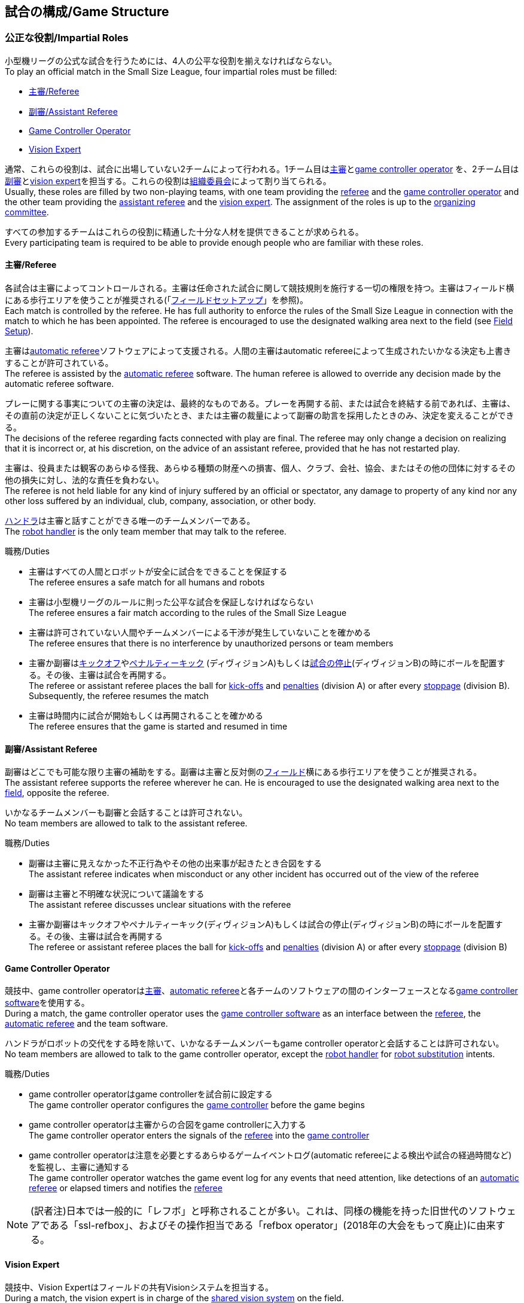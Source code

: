 == 試合の構成/Game Structure
=== 公正な役割/Impartial Roles
小型機リーグの公式な試合を行うためには、4人の公平な役割を揃えなければならない。 +
To play an official match in the Small Size League, four impartial roles must be filled:

* <<主審/Referee>>
* <<副審/Assistant Referee>>
* <<Game Controller Operator>>
* <<Vision Expert>>

通常、これらの役割は、試合に出場していない2チームによって行われる。1チーム目は<<主審/Referee, 主審>>と<<Game Controller Operator, game controller operator>> を、2チーム目は<<副審/Assistant Referee, 副審>>と<<Vision Expert, vision expert>>を担当する。これらの役割は<<組織委員会/Organizing Committee, 組織委員会>>によって割り当てられる。 +
Usually, these roles are filled by two non-playing teams, with one team providing the <<主審/Referee, referee>> and the <<Game Controller Operator, game controller operator>> and the other team providing the <<副審/Assistant Referee, assistant referee>> and the <<Vision Expert, vision expert>>. The assignment of the roles is up to the <<組織委員会/Organizing Committee, organizing committee>>.

すべての参加するチームはこれらの役割に精通した十分な人材を提供できることが求められる。 +
Every participating team is required to be able to provide enough people who are familiar with these roles.

==== 主審/Referee
各試合は主審によってコントロールされる。主審は任命された試合に関して競技規則を施行する一切の権限を持つ。主審はフィールド横にある歩行エリアを使うことが推奨される(「<<フィールドセットアップ/Field Setup,フィールドセットアップ>>」を参照)。 +
Each match is controlled by the referee. He has full authority to enforce the rules of the Small Size League in connection with the match to which he has been appointed. The referee is encouraged to use the designated walking area next to the field (see <<フィールドセットアップ/Field Setup, Field Setup>>).

主審は<<Automatic Referee, automatic referee>>ソフトウェアによって支援される。人間の主審はautomatic refereeによって生成されたいかなる決定も上書きすることが許可されている。 +
The referee is assisted by the <<Automatic Referee, automatic referee>> software. The human referee is allowed to override any decision made by the automatic referee software.

プレーに関する事実についての主審の決定は、最終的なものである。プレーを再開する前、または試合を終結する前であれば、主審は、その直前の決定が正しくないことに気づいたとき、または主審の裁量によって副審の助言を採用したときのみ、決定を変えることができる。 +
The decisions of the referee regarding facts connected with play are final. The referee may only change a decision on realizing that it is incorrect or, at his discretion, on the
advice of an assistant referee, provided that he has not restarted play.

主審は、役員または観客のあらゆる怪我、あらゆる種類の財産への損害、個人、クラブ、会社、協会、またはその他の団体に対するその他の損失に対し、法的な責任を負わない。 +
The referee is not held liable for any kind of injury suffered by an official or spectator, any damage to property of any kind nor any other loss suffered by an individual, club, company, association, or other body.

<<ハンドラ/Robot Handler, ハンドラ>>は主審と話すことができる唯一のチームメンバーである。 +
The <<ハンドラ/Robot Handler, robot handler>> is the only team member that may talk to the referee.

.職務/Duties

* 主審はすべての人間とロボットが安全に試合をできることを保証する +
The referee ensures a safe match for all humans and robots
* 主審は小型機リーグのルールに則った公平な試合を保証しなければならない +
The referee ensures a fair match according to the rules of the Small Size League
* 主審は許可されていない人間やチームメンバーによる干渉が発生していないことを確かめる +
The referee ensures that there is no interference by unauthorized persons or team members
* 主審か副審は<<キックオフ/Kick-Off, キックオフ>>や<<ペナルティーキック/Penalty Kick, ペナルティーキック>> (ディヴィジョンA)もしくは<<試合の停止/Stopping The Game,試合の停止>>(ディヴィジョンB)の時にボールを配置する。その後、主審は試合を再開する。 +
The referee or assistant referee places the ball for <<キックオフ/Kick-Off, kick-offs>> and <<ペナルティーキック/Penalty Kick, penalties>> (division A) or after every <<試合の停止/Stopping The Game, stoppage>> (division B). Subsequently, the referee resumes the match
* 主審は時間内に試合が開始もしくは再開されることを確かめる +
The referee ensures that the game is started and resumed in time

==== 副審/Assistant Referee
副審はどこでも可能な限り主審の補助をする。副審は主審と反対側の<<フィールドセットアップ/Field Setup, フィールド>>横にある歩行エリアを使うことが推奨される。 +
The assistant referee supports the referee wherever he can. He is encouraged to use the designated walking area next to the <<フィールドセットアップ/Field Setup, field>>, opposite the referee.

いかなるチームメンバーも副審と会話することは許可されない。 +
No team members are allowed to talk to the assistant referee.

.職務/Duties

* 副審は主審に見えなかった不正行為やその他の出来事が起きたとき合図をする +
The assistant referee indicates when misconduct or any other incident has occurred out of the view of the referee
* 副審は主審と不明確な状況について議論をする +
The assistant referee discusses unclear situations with the referee
* 主審か副審はキックオフやペナルティーキック(ディヴィジョンA)もしくは試合の停止(ディヴィジョンB)の時にボールを配置する。その後、主審は試合を再開する +
The referee or assistant referee places the ball for <<キックオフ/Kick-Off, kick-offs>> and <<ペナルティーキック/Penalty Kick, penalties>> (division A) or after every <<試合の停止/Stopping The Game, stoppage>> (division B)


==== Game Controller Operator
競技中、game controller operatorは<<主審/Referee, 主審>>、<<Automatic Referee, automatic referee>>と各チームのソフトウェアの間のインターフェースとなる<<Game Controller, game controller software>>を使用する。 +
During a match, the game controller operator uses the <<Game Controller, game controller software>> as an interface between the <<主審/Referee, referee>>, the <<Automatic Referee, automatic referee>> and the team software.

ハンドラがロボットの交代をする時を除いて、いかなるチームメンバーもgame controller operatorと会話することは許可されない。 +
No team members are allowed to talk to the game controller operator, except the <<ハンドラ/Robot Handler, robot handler>> for <<ロボットの交代/Robot Substitution, robot substitution>> intents.

.職務/Duties
* game controller operatorはgame controllerを試合前に設定する +
The game controller operator configures the <<Game Controller, game controller>> before the game begins
* game controller operatorは主審からの合図をgame controllerに入力する +
The game controller operator enters the signals of the <<主審/Referee, referee>> into the <<Game Controller, game controller>>
* game controller operatorは注意を必要とするあらゆるゲームイベントログ(automatic refereeによる検出や試合の経過時間など)を監視し、主審に通知する +
The game controller operator watches the game event log for any events that need attention, like detections of an <<Automatic Referee, automatic referee>> or elapsed timers and notifies the <<主審/Referee, referee>>

NOTE: (訳者注)日本では一般的に「レフボ」と呼称されることが多い。これは、同様の機能を持った旧世代のソフトウェアである「ssl-refbox」、およびその操作担当である「refbox operator」(2018年の大会をもって廃止)に由来する。

==== Vision Expert
競技中、Vision Expertはフィールドの共有Visionシステムを担当する。 +
During a match, the vision expert is in charge of the <<Vision, shared vision system>> on the field.

Visionに大きな問題が発生した場合を除いて、チームメンバは一般的にVision Expertに対して話しかけない事を推奨する。 +
Team members are generally advised not to talk to the vision expert, unless they experience major vision problems.

.職務/Duties

* Vision expartはVisionのハードウェアをチェックし、あらゆる種類のハードウェアの問題を<<技術委員会/Technical Committee, 技術委員会>>に報告する。 +
The vision expert checks the vision hardware and reports any kind of hardware problems to the <<技術委員会/Technical Committee, technical committee>>
* Vision expartは試合中に共有Visionシステムを監視し、あらゆる種類の問題を主審に即座に報告する。 +
The vision expert monitors the shared vision system during the match and reports any kind of problems to the referee instantly
* 主審が必要であると考えた場合には、Vision expartはVision systemを再キャリブレーションする。 +
The vision expert recalibrates the vision system if the referee deems it necessary

NOTE: (訳者注)日本では一般的に「ビジョン」と呼称されることが多い。Visionソフトウェアそのものと混同される懸念があるが、Vision Expertが呼ばれるということはVisionソフトウェアに異常がある場合が大半であり、運用する上で支障があることはあまりない。

=== チーム固有の役割/Team-Specific Roles

==== ハンドラ/Robot Handler
試合開始前に、すべてのチームは一人のハンドラを指定しなければならない。ハンドラは試合中にチームを代表する。 +
Before the start of the match, every team has to designate one robot handler. The robot handler represents the team during the match.

.職務/Duties
* ハンドラは<<競技の準備/Match Preparation, 競技の準備>>の補助を行う。 +
The robot handler helps <<競技の準備/Match Preparation, preparing the match>>.
* 必要であれば、ハンドラは主審に<<タイムアウト/Timeouts, タイムアウト>>を要求する。 +
The robot handler asks the referee for <<タイムアウト/Timeouts, timeouts>> if necessary.
* ハンドラは<<ロボットの交代/Robot Substitution, 試合中にロボットを交代することができる>>。 +
The robot handler can <<ロボットの交代/Robot Substitution, substitute a robot during game play>>.
* ハンドラは次のStop Game時にロボットを交代する許可を主審に要求し、主審が許可した場合は<<ロボットの交代/Robot Substitution,ロボットを交代する>>。 +
The robot handler asks the referee for the permission to substitute a robot in the next stoppage and, if the referee agrees, <<ロボットの交代/Robot Substitution, substitutes the robot>>.
* ハンドラはチームの懸念事項を表明する(例えばネットワークやビジョンの問題)。 +
The robot handler voices concerns of the team (for example network issues or vision problems).

=== 競技の準備/Match Preparation
競技で役割のあるすべての人間(「<<公正な役割/Impartial Roles, 公平な役割>>」もしくは「<<チーム固有の役割/Team-Specific Roles, チーム固有の役割>>」を参照)は、主審が次の準備を可能にするために、少なくとも試合開始の10分前には準備できていなければならない: +
All people that fill a role in the match (<<公正な役割/Impartial Roles, impartial>> or <<チーム固有の役割/Team-Specific Roles, team-specific>>) have to be ready at least 10 minutes before the start of the match to allow the referee to make the following preparations:

==== 試合結果シート/Game Result Sheet
<<主審/Referee, 主審>>は<<組織委員会/Organizing Committee, 組織委員会>>から試合結果シートを受け取る。試合後に、主審は最終結果を記入し、必要な署名を集めてSheetを<<組織委員会/Organizing Committee, 組織委員会>>に提出する。 +
The <<主審/Referee, referee>> obtains a game result sheet from the <<組織委員会/Organizing Committee, organizing committee>>. After the game, the referee fills in the final score, collects the required signatures and submits the sheet to the <<組織委員会/Organizing Committee, organizing committee>>.

NOTE: 試合結果シートを受け取っている間、主審は<<ボール/Ball, 公式球>>と(もし提供されるのであれば)ホイッスルやレッドカードイエローカードなどの審判向けの機器も使用できる。 +
While obtaining the game result sheet, the referee can also take an official <<ボール/Ball, ball>> and referee equipment such as a whistle or red and yellow cards (if provided).

==== ネットワークのテスト/Testing The Network
<<主審/Referee, 主審>>は両方のチームがVisionデータとレフェリーコマンドを受信できるか確認する。 +
The <<主審/Referee, referee>> ensures that both teams receive vision data and referee commands.

==== チームカラーの選択/Choosing Team Colors
<<主審/Referee, 主審>>は両チームの<<ハンドラ/Robot Handler, ハンドラ>>に希望するチームカラー(青か黄色のどちらか)を確認する。両チームが色の割り当てに同意するのであれば、その試合を通してその色が使用される。 +
The <<主審/Referee, referee>> asks the <<ハンドラ/Robot Handler, robot handlers>> of the teams about their preferred team color (either blue or yellow). If the teams agree on a color assignment, the colors will be used for the entire match.

しかし、両チームが同じ色を希望した場合は、主審は色を任意に割り当てる。この場合、両チームは前半戦と可能であればオーバータイムの前半戦の後に色を入れ替える。 +
However, if both teams prefer the same color, the referee assigns the colors by chance. In this case, the teams switch the colors after the first half of the match as well as after the first half of the overtime if applicable.

==== 陣地とキックオフの選択/Choosing Side And Kick-Off
<<主審/Referee, 主審>>は両チームの<<ハンドラ/Robot Handler, ハンドラ>>と一緒にコイントスを行う。コイントスの勝者が前半戦で攻めるゴールを選ぶ。もう一方のチームが前半戦開始時の<<キックオフ/Kick-Off, キックオフ>>を行う。 +
The <<主審/Referee, referee>> tosses a coin with both <<ハンドラ/Robot Handler, robot handlers>>. The winning team chooses the goal it will attack in the first half of the match. The other team takes the <<キックオフ/Kick-Off, kick-off>> to start the match.

==== ゴールキーパーのIDの選択/Choosing Keeper Id
<<主審/Referee, 主審>>は両チームの<<ハンドラ/Robot Handler, ハンドラ>>にどのロボットをキーパーとして使用するつもりなのか確認し、<<Game Controller Operator, game controller operator>>に情報を連絡する。 +
The <<主審/Referee, referee>> asks both <<ハンドラ/Robot Handler, robot handlers>> which robot they will use as the keeper and forwards this information to the <<Game Controller Operator, game controller operator>>.

キーパーのIDは、<<インプレイとアウトオブプレイ/Ball In And Out Of Play, アウトオブプレイ中>>もしくはボールがフィールドの相手側ハーフにあれば、以下の方法でいつでも変更できる: +
The keeper id can be changed anytime during the game if the ball is either <<インプレイとアウトオブプレイ/Ball In And Out Of Play, out of play>> or in the opponent's field half by:

. <<Game Controller, Game controller>>のネットワークインターフェースを利用する +
Using the <<Game Controller, game controller>> network interface
. <<Game Controller Operator, game controller operator>>に、<<Game Controller, game controller>>で設定されているキーパーのIDを変更するよう依頼する。<<Game Controller Operator, Game controller operator>>は、ボールが適切な位置に来るまでキーパーのIDを変更してはならない。 +
Asking the <<Game Controller Operator, game controller operator>> to change it in the <<Game Controller, game controller>>. The <<Game Controller Operator, game controller operator>> must not change the keeper id until the ball is at a valid position.

NOTE: チームは、要件を満たした時にのみ変更を要請する必要がある。<<Game Controller Operator, Game controller operator>>はルールを尊守する必要がある。 +
Teams should only ask for a change once the requirements are met. The <<Game Controller Operator, game controller operator>> is responsible for complying to the rules.

NOTE: もしチームがキーパーを使用したくない場合、フィールド上に存在しないロボットのIDを選択すること。 +
If a team does not want to use a keeper, it may select the id of a robot that is not on the field.

=== ゲームステージ/Game Stages
==== 概要/Overview
小型機リーグの公式戦は以下に示すステージによって構成される。 +
An official match of the Small Size League consists of the following stages:

|===
| Game Stage | 期間/Duration

| 前半戦 +
First Half
| 300秒の競技時間 +
300 seconds of playing time
| ハーフタイム +
Half-Time Break
| 300秒の休憩 +
300 seconds pause
| 後半戦 +
Second Half
| 300秒の競技時間 +
300 seconds of playing time
|===

試合が勝ち抜き方式(引き分けが有効な結果とされない状態)かつ規定の試合時間経過後に同点の場合、競技は延長戦に進み次のゲームステージが追加される： +
If the match is an elimination match (draw is not a possible outcome) and the score is even after the regular game time, the match goes into overtime and the following game stages are added:

|===
| ゲームステージ / Game Stage | 期間 / Duration

| 延長戦前の休憩 +
Pre-Overtime Break
| 300秒の休憩 +
300 seconds of pause

| 延長前半戦 +
Overtime First Half
| 150秒の競技時間 +
150 seconds of playing time

| 延長戦ハーフタイム +
Overtime Half-Time Break
| 120秒の休憩 +
120 seconds of pause

| 延長後半戦 +
Overtime Second Half
| 競技時間は150秒 +
150 seconds of playing time

|===

延長戦終了時点で同点の場合、以下のステージを追加する: +
If the score is even after overtime has been played, the following stages are added:

|===
| ゲームステージ / Game Stage | 期間 / Duration

| シュートアウトの準備 +
Pre-Shoot-Out Break
| 120秒の休憩 +
120 seconds of pause

| <<シュートアウト/Shoot-Out, シュートアウト>> +
<<シュートアウト/Shoot-Out, Shoot-Out>>
| 無制限 +
unlimited

|===

競技のタイマーは両チームとも<<ボールの操作/Ball Manipulation,ボールを操作する>>ことが許されない場合に一時停止される。これには<<停止/Stop, ストップゲーム>>、<<ハルト/Halt, ハルト>>、<<キックオフ/Kick-Off, キックオフ>>と<<ペナルティーキック/Penalty Kick,ペナルティーキック>>の準備時間が含まれる。さらに<<ボール配置/Ball Placement, ボール配置中>>もタイマーは一時停止される。 +
The match timer is paused whenever no team is allowed to <<ボールの操作/Ball Manipulation, manipulate the ball>>. This includes <<停止/Stop, stop>>, <<ハルト/Halt, halt>> and the preparation states of <<キックオフ/Kick-Off, kick-off>> and <<ペナルティーキック/Penalty Kick, penalty kick>>. Additionally, it is paused during <<ボール配置/Ball Placement, ball placement>>.

NOTE: この結果、試合に必要な時間は競技時間よりもはるかに長くなる。 +
As a result, the time needed for a match is much greater than the playing time.

==== タイムアウト/Timeouts
タイムアウトを取りたい時、<<ハンドラ/Robot Handler, ハンドラ>>は主審に確認をとらなければならない。タイムアウトは<<概要/Overview, 休憩>>のように扱われ、両チームとも自らのソフトウェアとハードウェアの修正を行うことが許可されている(「<<自律性/Autonomy, 自律性>>」を参照)。 +
The <<ハンドラ/Robot Handler, robot handler>> has to ask the referee for a timeout. Timeouts are handled like <<概要/Overview, breaks>>, meaning that both teams are allowed to make modifications to their software and hardware (see <<自律性/Autonomy,Autonomy>>).

どちらのチームも競技開始から4回までのタイムアウトが割り当てられている。すべてのタイムアウトの合計は300秒まで許されている。タイムアウトはstop game中のみ取得することができる。時間は<<Game Controller Operator, game controller operator>>によって監視と記録がされている。 +
Each team is allocated 4 timeouts at the beginning of the match. A total of 300 seconds is allowed for all timeouts. Timeouts may only be taken during a game
stoppage. The time is monitored and recorded by the <<Game Controller Operator, game controller operator>>.

NOTE: 例えば、1チームが60秒間のタイムアウトを3回取得していたら、残りはあと120秒間で1回のタイムアウトしか取得できない。 +
For example, a team may take 3 timeouts of 60 seconds duration and thereafter have only one timeout of up to 120 seconds duration.

延長戦の間は、両チームとも合計150秒間で2回のタイムアウトを取得できる。レギュラーゲームで使われなかったタイムアウトの回数と時間は加算されない。 +
During overtime, both teams can use 2 timeouts with a total time of 150 seconds. The number of timeouts and the time not used in regular game are not added.

<<シュートアウト/Shoot-Out, シュートアウト>>の間はタイムアウトを取得できない。 +
No timeouts are possible in the <<シュートアウト/Shoot-Out, shoot-out>> stage.

==== 10点先取による早期終了/Early Termination At A Score Of 10
片方のチームが10回シュートを決めた場合、試合は自動的に終了し、現在のゲームステージに関係なく、より多くゴールをしたチームが勝者と宣言される。 +
When a team manages to shoot 10 goals, the match is automatically terminated and the team with more goals is declared the winner, regardless of the current game stage.
